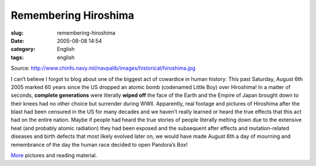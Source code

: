 Remembering Hiroshima
#####################
:slug: remembering-hiroshima
:date: 2005-08-08 14:54
:category: English
:tags: english

|Hiroshima completely flattened|

Source:
`http://www.chinfo.navy.mil/navpalib/images/historical/hiroshima.jpg <http://www.chinfo.navy.mil/navpalib/images/historical/hiroshima.jpg>`__

I can’t believe I forgot to blog about one of the biggest act of
cowardice in human history: This past Saturday, August 6th 2005 marked
60 years since the US dropped an atomic bomb (codenamed Little Boy) over
Hiroshima! In a matter of seconds, **complete generations** were
literally **wiped off** the face of the Earth and the Empire of Japan
brought down to their knees had no other choice but surrender during
WWII. Apparently, real footage and pictures of Hiroshima after the blast
had been censured in the US for many decades and we haven’t really
learned or heard the true effects that this act had on the entire
nation. Maybe if people had heard the true stories of people literally
melting down due to the extensive heat (and probably atomic radiation)
they had been exposed and the subsequent after effects and
mutation-related diseases and birth defects that most likely evolved
later on, we would have made August 6th a day of mourning and
remembrance of the day the human race decided to open Pandora’s Box!

`More <http://www.lclark.edu/~history/HIROSHIMA/index.html>`__ pictures
and reading material.

.. |Hiroshima completely flattened| image:: http://photos23.flickr.com/32309301_4c1ab15ec1_o.jpg
